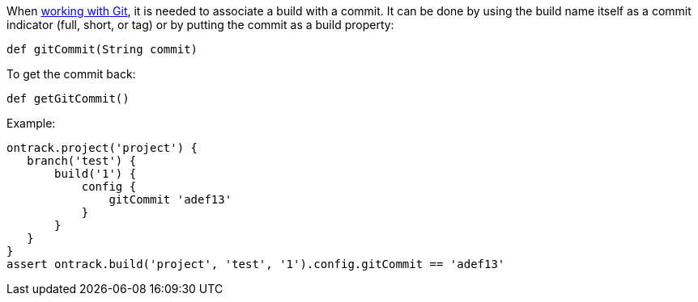 When <<usage-git,working with Git>>, it is needed to associate a build with a commit. It can be done by using the
build name itself as a commit indicator (full, short, or tag) or by putting the commit as a build property:

`def gitCommit(String commit)`

To get the commit back:

`def getGitCommit()`

Example:

[source,groovy]
----
ontrack.project('project') {
   branch('test') {
       build('1') {
           config {
               gitCommit 'adef13'
           }
       }
   }
}
assert ontrack.build('project', 'test', '1').config.gitCommit == 'adef13'
----
